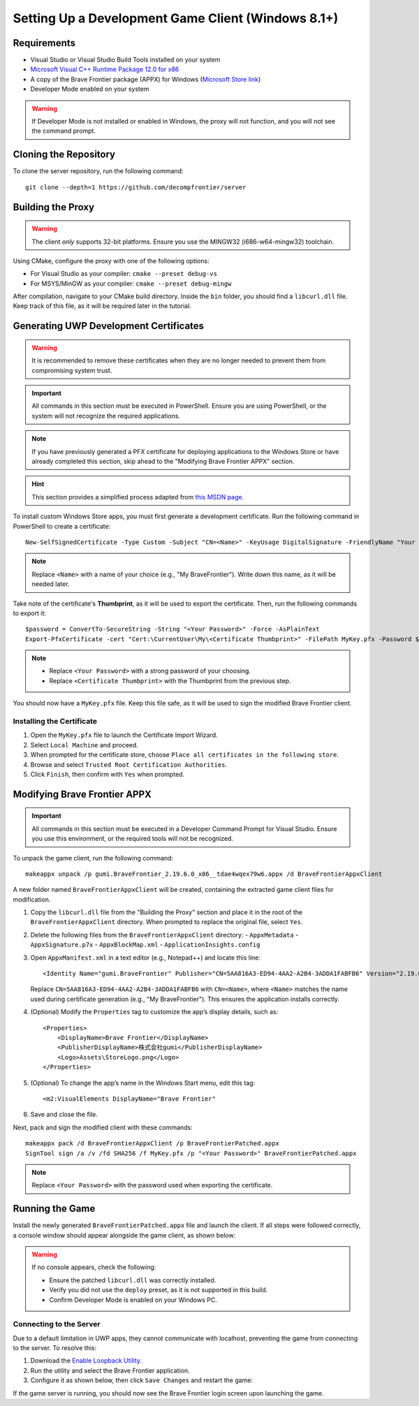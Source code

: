 Setting Up a Development Game Client (Windows 8.1+)
=======================================================

Requirements
------------

* Visual Studio or Visual Studio Build Tools installed on your system
* `Microsoft Visual C++ Runtime Package 12.0 for x86 <https://github.com/M1k3G0/Win10_LTSC_VP9_Installer/blob/master/Microsoft.VCLibs.120.00_12.0.21005.1_x86__8wekyb3d8bbwe.appx>`_
* A copy of the Brave Frontier package (APPX) for Windows (`Microsoft Store link <https://www.microsoft.com/en-us/store/apps/brave-frontier/9nblggh3lh08&v=JIPsEVwowzA>`_)
* Developer Mode enabled on your system

.. warning::

   If Developer Mode is not installed or enabled in Windows, the proxy will not function, and you will not see the command prompt.

Cloning the Repository
----------------------

To clone the server repository, run the following command:

::

    git clone --depth=1 https://github.com/decompfrontier/server

Building the Proxy
------------------

.. warning::

   The client *only* supports 32-bit platforms. Ensure you use the MINGW32 (i686-w64-mingw32) toolchain.

Using CMake, configure the proxy with one of the following options:

* For Visual Studio as your compiler: ``cmake --preset debug-vs``
* For MSYS/MinGW as your compiler: ``cmake --preset debug-mingw``

After compilation, navigate to your CMake build directory. Inside the ``bin`` folder, you should find a ``libcurl.dll`` file. Keep track of this file, as it will be required later in the tutorial.

Generating UWP Development Certificates
---------------------------------------

.. warning::

   It is recommended to remove these certificates when they are no longer needed to prevent them from compromising system trust.

.. important::

   All commands in this section must be executed in PowerShell. Ensure you are using PowerShell, or the system will not recognize the required applications.

.. note::

   If you have previously generated a PFX certificate for deploying applications to the Windows Store or have already completed this section, skip ahead to the "Modifying Brave Frontier APPX" section.

.. hint::

   This section provides a simplified process adapted from `this MSDN page <https://learn.microsoft.com/en-us/windows/msix/package/create-certificate-package-signing>`_.

To install custom Windows Store apps, you must first generate a development certificate. Run the following command in PowerShell to create a certificate:

::

    New-SelfSignedCertificate -Type Custom -Subject "CN=<Name>" -KeyUsage DigitalSignature -FriendlyName "Your friendly name goes here" -CertStoreLocation "Cert:\CurrentUser\My" -TextExtension @("2.5.29.37={text}1.3.6.1.5.5.7.3.3", "2.5.29.19={text}")

.. note::

   Replace ``<Name>`` with a name of your choice (e.g., "My BraveFrontier"). Write down this name, as it will be needed later.

Take note of the certificate's **Thumbprint**, as it will be used to export the certificate. Then, run the following commands to export it:

::

    $password = ConvertTo-SecureString -String "<Your Password>" -Force -AsPlainText
    Export-PfxCertificate -cert "Cert:\CurrentUser\My\<Certificate Thumbprint>" -FilePath MyKey.pfx -Password $password

.. note::

   - Replace ``<Your Password>`` with a strong password of your choosing.
   - Replace ``<Certificate Thumbprint>`` with the Thumbprint from the previous step.

You should now have a ``MyKey.pfx`` file. Keep this file safe, as it will be used to sign the modified Brave Frontier client.

Installing the Certificate
~~~~~~~~~~~~~~~~~~~~~~~~~~

1. Open the ``MyKey.pfx`` file to launch the Certificate Import Wizard.
2. Select ``Local Machine`` and proceed.
3. When prompted for the certificate store, choose ``Place all certificates in the following store``.
4. Browse and select ``Trusted Root Certification Authorities``.
5. Click ``Finish``, then confirm with ``Yes`` when prompted.

.. image::
    ../../images/certpath_win.png

Modifying Brave Frontier APPX
-----------------------------

.. important::

   All commands in this section must be executed in a Developer Command Prompt for Visual Studio. Ensure you use this environment, or the required tools will not be recognized.

To unpack the game client, run the following command:

::

    makeappx unpack /p gumi.BraveFrontier_2.19.6.0_x86__tdae4wqex79w6.appx /d BraveFrontierAppxClient

A new folder named ``BraveFrontierAppxClient`` will be created, containing the extracted game client files for modification.

1. Copy the ``libcurl.dll`` file from the "Building the Proxy" section and place it in the root of the ``BraveFrontierAppxClient`` directory. When prompted to replace the original file, select ``Yes``.
2. Delete the following files from the ``BraveFrontierAppxClient`` directory:
   - ``AppxMetadata``
   - ``AppxSignature.p7x``
   - ``AppxBlockMap.xml``
   - ``ApplicationInsights.config``
3. Open ``AppxManifest.xml`` in a text editor (e.g., Notepad++) and locate this line:

   ::

       <Identity Name="gumi.BraveFrontier" Publisher="CN=5AA816A3-ED94-4AA2-A2B4-3ADDA1FABFB6" Version="2.19.6.0" ProcessorArchitecture="x86" />

   Replace ``CN=5AA816A3-ED94-4AA2-A2B4-3ADDA1FABFB6`` with ``CN=<Name>``, where ``<Name>`` matches the name used during certificate generation (e.g., "My BraveFrontier"). This ensures the application installs correctly.

4. (Optional) Modify the ``Properties`` tag to customize the app’s display details, such as:

   ::

       <Properties>
           <DisplayName>Brave Frontier</DisplayName>
           <PublisherDisplayName>株式会社gumi</PublisherDisplayName>
           <Logo>Assets\StoreLogo.png</Logo>
       </Properties>

5. (Optional) To change the app’s name in the Windows Start menu, edit this tag:

   ::

       <m2:VisualElements DisplayName="Brave Frontier"

6. Save and close the file.

Next, pack and sign the modified client with these commands:

::

    makeappx pack /d BraveFrontierAppxClient /p BraveFrontierPatched.appx
    SignTool sign /a /v /fd SHA256 /f MyKey.pfx /p "<Your Password>" BraveFrontierPatched.appx

.. note::

   Replace ``<Your Password>`` with the password used when exporting the certificate.

Running the Game
----------------

Install the newly generated ``BraveFrontierPatched.appx`` file and launch the client. If all steps were followed correctly, a console window should appear alongside the game client, as shown below:

.. image::
    ../../images/bf_appx_patched.png

.. warning::

   If no console appears, check the following:
   
   -
    Ensure the patched ``libcurl.dll`` was correctly installed.
   -
    Verify you did not use the ``deploy`` preset, as it is not supported in this build.
   -
    Confirm Developer Mode is enabled on your Windows PC.

Connecting to the Server
~~~~~~~~~~~~~~~~~~~~~~~~

Due to a default limitation in UWP apps, they cannot communicate with localhost, preventing the game from connecting to the server. To resolve this:

1. Download the `Enable Loopback Utility <https://telerik-fiddler.s3.amazonaws.com/fiddler/addons/enableloopbackutility.exe>`_.
2. Run the utility and select the Brave Frontier application.
3. Configure it as shown below, then click ``Save Changes`` and restart the game:

.. image::
    ../../images/loopback_win.png

If the game server is running, you should now see the Brave Frontier login screen upon launching the game.
